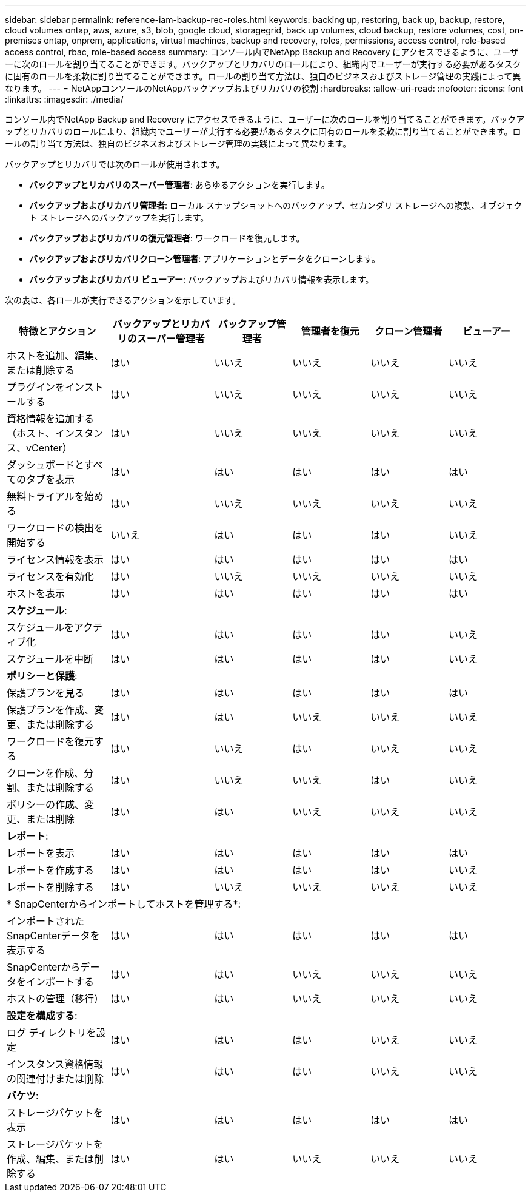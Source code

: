 ---
sidebar: sidebar 
permalink: reference-iam-backup-rec-roles.html 
keywords: backing up, restoring, back up, backup, restore, cloud volumes ontap, aws, azure, s3, blob, google cloud, storagegrid, back up volumes, cloud backup, restore volumes, cost, on-premises ontap, onprem, applications, virtual machines, backup and recovery, roles, permissions, access control, role-based access control, rbac, role-based access 
summary: コンソール内でNetApp Backup and Recovery にアクセスできるように、ユーザーに次のロールを割り当てることができます。バックアップとリカバリのロールにより、組織内でユーザーが実行する必要があるタスクに固有のロールを柔軟に割り当てることができます。ロールの割り当て方法は、独自のビジネスおよびストレージ管理の実践によって異なります。 
---
= NetAppコンソールのNetAppバックアップおよびリカバリの役割
:hardbreaks:
:allow-uri-read: 
:nofooter: 
:icons: font
:linkattrs: 
:imagesdir: ./media/


[role="lead"]
コンソール内でNetApp Backup and Recovery にアクセスできるように、ユーザーに次のロールを割り当てることができます。バックアップとリカバリのロールにより、組織内でユーザーが実行する必要があるタスクに固有のロールを柔軟に割り当てることができます。ロールの割り当て方法は、独自のビジネスおよびストレージ管理の実践によって異なります。

バックアップとリカバリでは次のロールが使用されます。

* *バックアップとリカバリのスーパー管理者*: あらゆるアクションを実行します。
* *バックアップおよびリカバリ管理者*: ローカル スナップショットへのバックアップ、セカンダリ ストレージへの複製、オブジェクト ストレージへのバックアップを実行します。
* *バックアップおよびリカバリの復元管理者*: ワークロードを復元します。
* *バックアップおよびリカバリクローン管理者*: アプリケーションとデータをクローンします。
* *バックアップおよびリカバリ ビューアー*: バックアップおよびリカバリ情報を表示します。


次の表は、各ロールが実行できるアクションを示しています。

[cols="20,20,15,15a,15a,15a"]
|===
| 特徴とアクション | バックアップとリカバリのスーパー管理者 | バックアップ管理者 | 管理者を復元 | クローン管理者 | ビューアー 


| ホストを追加、編集、または削除する | はい | いいえ  a| 
いいえ
 a| 
いいえ
 a| 
いいえ



| プラグインをインストールする | はい | いいえ  a| 
いいえ
 a| 
いいえ
 a| 
いいえ



| 資格情報を追加する（ホスト、インスタンス、vCenter） | はい | いいえ  a| 
いいえ
 a| 
いいえ
 a| 
いいえ



| ダッシュボードとすべてのタブを表示 | はい | はい  a| 
はい
 a| 
はい
 a| 
はい



| 無料トライアルを始める | はい | いいえ  a| 
いいえ
 a| 
いいえ
 a| 
いいえ



| ワークロードの検出を開始する | いいえ | はい  a| 
はい
 a| 
はい
 a| 
いいえ



| ライセンス情報を表示 | はい | はい  a| 
はい
 a| 
はい
 a| 
はい



| ライセンスを有効化 | はい | いいえ  a| 
いいえ
 a| 
いいえ
 a| 
いいえ



| ホストを表示 | はい | はい  a| 
はい
 a| 
はい
 a| 
はい



6+| *スケジュール*: 


| スケジュールをアクティブ化 | はい | はい  a| 
はい
 a| 
はい
 a| 
いいえ



| スケジュールを中断 | はい | はい  a| 
はい
 a| 
はい
 a| 
いいえ



6+| *ポリシーと保護*: 


| 保護プランを見る | はい | はい  a| 
はい
 a| 
はい
 a| 
はい



| 保護プランを作成、変更、または削除する | はい | はい  a| 
いいえ
 a| 
いいえ
 a| 
いいえ



| ワークロードを復元する | はい | いいえ  a| 
はい
 a| 
いいえ
 a| 
いいえ



| クローンを作成、分割、または削除する | はい | いいえ  a| 
いいえ
 a| 
はい
 a| 
いいえ



| ポリシーの作成、変更、または削除 | はい | はい  a| 
いいえ
 a| 
いいえ
 a| 
いいえ



6+| *レポート*: 


| レポートを表示 | はい | はい  a| 
はい
 a| 
はい
 a| 
はい



| レポートを作成する | はい | はい  a| 
はい
 a| 
はい
 a| 
いいえ



| レポートを削除する | はい | いいえ  a| 
いいえ
 a| 
いいえ
 a| 
いいえ



6+| * SnapCenterからインポートしてホストを管理する*: 


| インポートされたSnapCenterデータを表示する | はい | はい  a| 
はい
 a| 
はい
 a| 
はい



| SnapCenterからデータをインポートする | はい | はい  a| 
いいえ
 a| 
いいえ
 a| 
いいえ



| ホストの管理（移行） | はい | はい  a| 
いいえ
 a| 
いいえ
 a| 
いいえ



6+| *設定を構成する*: 


| ログ ディレクトリを設定 | はい | はい  a| 
はい
 a| 
いいえ
 a| 
いいえ



| インスタンス資格情報の関連付けまたは削除 | はい | はい  a| 
はい
 a| 
いいえ
 a| 
いいえ



6+| *バケツ*: 


| ストレージバケットを表示 | はい | はい  a| 
はい
 a| 
はい
 a| 
はい



| ストレージバケットを作成、編集、または削除する | はい | はい  a| 
いいえ
 a| 
いいえ
 a| 
いいえ

|===